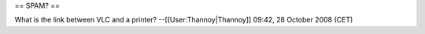 == SPAM? ==

What is the link between VLC and a printer? --[[User:Thannoy|Thannoy]]
09:42, 28 October 2008 (CET)

